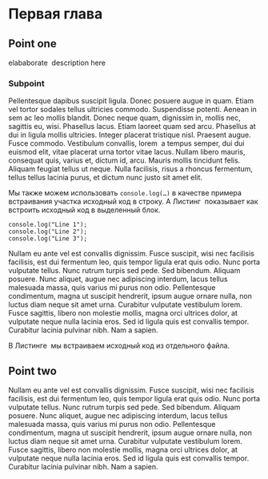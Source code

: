 * Первая глава
** Point one
   elababorate\nbsp{}\cite{Berkutov} description here
*** Subpoint
   Pellentesque dapibus suscipit ligula. Donec posuere augue in quam. Etiam vel
   tortor sodales tellus ultricies commodo. Suspendisse potenti. Aenean in sem
   ac leo mollis blandit. Donec neque quam, dignissim in, mollis nec, sagittis
   eu, wisi. Phasellus lacus. Etiam laoreet quam sed arcu. Phasellus at dui in
   ligula mollis ultricies. Integer placerat tristique nisl. Praesent augue.
   Fusce commodo. Vestibulum convallis, lorem\nbsp{}\cite{Zolotuhina_Ulaschik} a
   tempus semper, dui dui euismod elit, vitae placerat urna tortor vitae lacus.
   Nullam libero mauris, consequat quis, varius et, dictum id, arcu. Mauris
   mollis tincidunt felis. Aliquam feugiat tellus ut neque. Nulla facilisis,
   risus a rhoncus fermentum, tellus tellus lacinia purus, et dictum nunc justo
   sit amet elit.

   Мы также можем использовать ~console.log(…)~ в качестве примера встраивания
   участка исходный код в строку. А Листинг\nbsp{}\ref{lst1} показывает как
   встроить исходный код в выделенный блок.

   #+attr_latex: :options caption={Исходный код из org-режима}, label=lst1
   #+begin_src Dummy
     console.log("Line 1");
     console.log("Line 2");
     console.log("Line 3");
   #+end_src

   Nullam eu ante vel est convallis dignissim. Fusce suscipit, wisi nec
   facilisis facilisis, est dui fermentum leo, quis tempor ligula erat quis
   odio. Nunc porta vulputate tellus. Nunc rutrum turpis sed pede. Sed bibendum.
   Aliquam posuere. Nunc aliquet, augue nec adipiscing interdum, lacus tellus
   malesuada massa, quis varius mi purus non odio. Pellentesque condimentum,
   magna ut suscipit hendrerit, ipsum augue ornare nulla, non luctus diam neque
   sit amet urna. Curabitur vulputate vestibulum lorem. Fusce sagittis, libero
   non molestie mollis, magna orci ultrices dolor, at vulputate neque nulla
   lacinia eros. Sed id ligula quis est convallis tempor. Curabitur lacinia
   pulvinar nibh. Nam a sapien.

   В Листинге\nbsp{}\ref{lst2} мы встраиваем исходный код из отдельного файла.

   #+begin_export latex
   \lstinputlisting[caption={Исходный код из файла \lstinline{./biblio.tex}},label=lst2]{./biblio.tex}
   #+end_export
** Point two
   Nullam eu ante vel est convallis dignissim. Fusce suscipit, wisi nec facilisis
   facilisis, est dui fermentum leo, quis tempor ligula erat quis odio. Nunc
   porta vulputate tellus. Nunc rutrum turpis sed pede. Sed bibendum. Aliquam
   posuere. Nunc aliquet, augue nec adipiscing interdum, lacus tellus malesuada
   massa, quis varius mi purus non odio. Pellentesque condimentum, magna ut
   suscipit hendrerit, ipsum augue ornare nulla, non luctus diam neque sit amet
   urna. Curabitur vulputate vestibulum lorem. Fusce sagittis, libero non
   molestie mollis, magna orci ultrices dolor, at vulputate neque nulla lacinia
   eros. Sed id ligula quis est convallis tempor. Curabitur lacinia pulvinar
   nibh. Nam a sapien.
